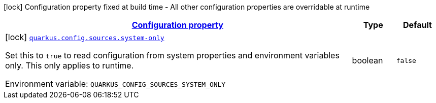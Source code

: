 
:summaryTableId: quarkus-config-build-time-config
[.configuration-legend]
icon:lock[title=Fixed at build time] Configuration property fixed at build time - All other configuration properties are overridable at runtime
[.configuration-reference, cols="80,.^10,.^10"]
|===

h|[[quarkus-config-build-time-config_configuration]]link:#quarkus-config-build-time-config_configuration[Configuration property]

h|Type
h|Default

a|icon:lock[title=Fixed at build time] [[quarkus-config-build-time-config_quarkus.config.sources.system-only]]`link:#quarkus-config-build-time-config_quarkus.config.sources.system-only[quarkus.config.sources.system-only]`

[.description]
--
Set this to `true` to read configuration from system properties and environment variables only. This only applies to runtime.

Environment variable: `+++QUARKUS_CONFIG_SOURCES_SYSTEM_ONLY+++`
--|boolean 
|`false`

|===